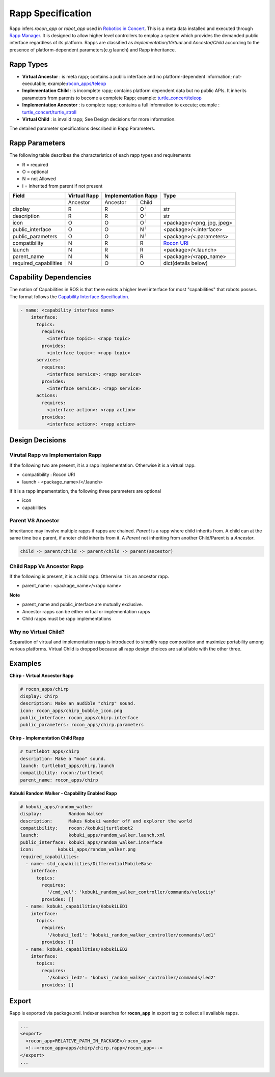 Rapp Specification
==================

Rapp infers `rocon_app` or `robot_app` used in `Robotics in Concert`_. This is a meta data installed and executed through `Rapp Manager`_.
It is designed to allow higher level controllers to employ a system which provides the demanded public interface regardless of its platform.
Rapps are classified as *Implementation/Virtual* and *Ancestor/Child* according to the presence of platform-dependent parameters(e.g launch) and Rapp inheritance.

Rapp Types
----------

* **Virtual Ancestor** : is meta rapp; contains a public interface and no platform-dependent information; not-executable; example:`rocon_apps/teleop`_
* **Implementation Child** : is incomplete rapp; contains platform dependent data but no public APIs. It inherits parameters from parents to become a complete Rapp; example: `turtle_concert/teleop`_ 
* **Implementation Ancestor** : is complete rapp; contains a full infomration to execute; example : `turtle_concert/turtle_stroll`_ 
* **Virtual Child** : is invalid rapp; See Design decisions for more information. 

The detailed parameter specifications described in Rapp Parameters.

.. _`Robotics in Concert`: http://www.robotconcert.org
.. _`Rapp Manager`: http://wiki.ros.org/rocon_app_manager
.. _`Rapp Parameters`: ref:Rapp Parameters
.. _`rocon_apps/teleop`: http://www.github.com/robotics-in-concert/rocon_app_platform/tree/hydro-devel/rocon_apps/apps/teleop/teleop.rapp
.. _`turtle_concert/teleop`: http://www.github.com/robotics-in-concert/rocon_tutorials/tree/hydro-devel/concert_tutorials/turtle_concert/rapps/teleop/teleop.rapp
.. _`turtle_concert/turtle_stroll`: http://www.github.com/robotics-in-concert/rocon_tutorials/tree/hydro-devel/concert_tutorials/turtle_concert/rapps/turtle_stroll/turtle_stroll.rapp

Rapp Parameters
---------------

The following table describes the characteristics of each rapp types and requirements

* R = required
* O = optional
* N = not Allowed
* i = inherited from parent if not present

.. table:: 

  +-----------------------+-------------------------+-------------------------+-------------------------+-----------------------------------+
  | Field                 |  Virtual Rapp           | Implementation Rapp                               |  Type                             | 
  +=======================+=========================+=========================+=========================+===================================+
  |                       | Ancestor                | Ancestor                | Child                   |                                   |
  +-----------------------+-------------------------+-------------------------+-------------------------+-----------------------------------+
  | display               |     R                   | R                       | O :sup:`i`              |   str                             |
  +-----------------------+-------------------------+-------------------------+-------------------------+-----------------------------------+
  | description           |     R                   | R                       | O :sup:`i`              |   str                             |
  +-----------------------+-------------------------+-------------------------+-------------------------+-----------------------------------+
  | icon                  |     O                   | O                       | O :sup:`i`              | <package>/<png, jpg, jpeg>        |
  +-----------------------+-------------------------+-------------------------+-------------------------+-----------------------------------+
  | public_interface      |     O                   | O                       | N :sup:`i`              | <package>/<.interface>            |
  +-----------------------+-------------------------+-------------------------+-------------------------+-----------------------------------+
  | public_parameters     |     O                   | O                       | N :sup:`i`              | <package>/<.parameters>           |
  +-----------------------+-------------------------+-------------------------+-------------------------+-----------------------------------+
  | compatibility         |     N                   | R                       | R                       | `Rocon URI`_                      |
  +-----------------------+-------------------------+-------------------------+-------------------------+-----------------------------------+
  | launch                |     N                   | R                       | R                       | <package>/<.launch>               |
  +-----------------------+-------------------------+-------------------------+-------------------------+-----------------------------------+
  | parent_name           |     N                   | N                       | R                       | <package>/<rapp_name>             |
  +-----------------------+-------------------------+-------------------------+-------------------------+-----------------------------------+
  | required_capabilities |     N                   | O                       | O                       | dict(details below)               |
  +-----------------------+-------------------------+-------------------------+-------------------------+-----------------------------------+ 

.. _`Rocon URI`: http://docs.ros.org/indigo/api/rocon_uri/html/


Capability Dependencies
-----------------------

The notion of Capabilities in ROS is that there exists a higher level interface for most "capabilities" that robots posses. 
The format follows the `Capability Interface Specification`_.

.. _`Capability Interface Specification`: http://docs.ros.org/hydro/api/capabilities/html/capabilities.specs.html#module-capabilities.specs.interface 

.. code-block:: yaml

    - name: <capability interface name>
        interface:
          topics:
            requires:
              <interface topic>: <rapp topic>
            provides:
              <interface topic>: <rapp topic>
          services:
            requires:
              <interface service>: <rapp service>
            provides:
              <interface service>: <rapp service>
          actions:
            requires:
              <interface action>: <rapp action>
            provides:
              <interface action>: <rapp action>


Design Decisions
----------------

Virutal Rapp vs Implementaion Rapp
``````````````````````````````````

If the following two are present, it is a rapp implementation. Otherwise it is a virtual rapp.

* compatibility : Rocon URI
* launch - <package_name>/</.launch>

If it is a rapp impementation, the following three parameters are optional

* icon 
* capabilities

Parent VS Ancestor
`````````````````

Inheritance may involve multiple rapps if rapps are chained. *Parent* is a rapp where child inherits from. A child can at the same time be a parent, if anoter child inherits from it. A *Parent* not inheriting from another Child/Parent is a *Ancestor*.

.. code-block:: xml

    child -> parent/child -> parent/child -> parent(ancestor)

Child Rapp Vs Ancestor Rapp
````````````````````````````

If the following is present, it is a child rapp. Otherwise it is an ancestor rapp.

* parent_name : <package_name>/<rapp name>

**Note**

* parent_name and public_interface are mutually exclusive. 
* Ancestor rapps can be either virtual or implementation rapps
* Child rapps must be rapp implementations


Why no Virtual Child? 
`````````````````````

Separation of virtual and implementation rapp is introduced to simplify rapp composition and maximize portability among various platforms.
Virtual Child is dropped because all rapp design choices are satisfiable with the other three.


Examples
--------

**Chirp - Virtual Ancestor Rapp**

.. code-block:: yaml

    # rocon_apps/chirp
    display: Chirp
    description: Make an audible "chirp" sound.
    icon: rocon_apps/chirp_bubble_icon.png
    public_interface: rocon_apps/chirp.interface
    public_parameters: rocon_apps/chirp.parameters

**Chirp - Implementation Child Rapp**

.. code-block:: yaml

    # turtlebot_apps/chirp
    description: Make a "moo" sound.
    launch: turtlebot_apps/chirp.launch
    compatibility: rocon:/turtlebot
    parent_name: rocon_apps/chirp

**Kobuki Random Walker - Capability Enabled Rapp**

.. code-block:: yaml

    # kobuki_apps/random_walker
    display:          Random Walker
    description:      Makes Kobuki wander off and explorer the world
    compatibility:    rocon:/kobuki|turtlebot2
    launch:           kobuki_apps/random_walker.launch.xml
    public_interface: kobuki_apps/random_walker.interface
    icon:         kobuki_apps/random_walker.png
    required_capabilities:
      - name: std_capabilities/DifferentialMobileBase
        interface:
          topics:
            requires:
              '/cmd_vel': 'kobuki_random_walker_controller/commands/velocity'
            provides: []
      - name: kobuki_capabilities/KobukiLED1
        interface:
          topics:
            requires:
              '/kobuki_led1': 'kobuki_random_walker_controller/commands/led1'
            provides: []
      - name: kobuki_capabilities/KobukiLED2
        interface:
          topics:
            requires:
              '/kobuki_led2': 'kobuki_random_walker_controller/commands/led2'
            provides: []

Export
------

Rapp is exported via package.xml. Indexer searches for **rocon_app** in export tag to collect all available rapps.

.. code-block:: xml

    ...
    <export>
      <rocon_app>RELATIVE_PATH_IN_PACKAGE</rocon_app>
      <!--<rocon_app>apps/chirp/chirp.rapp</rocon_app>-->
    </export>
    ...
